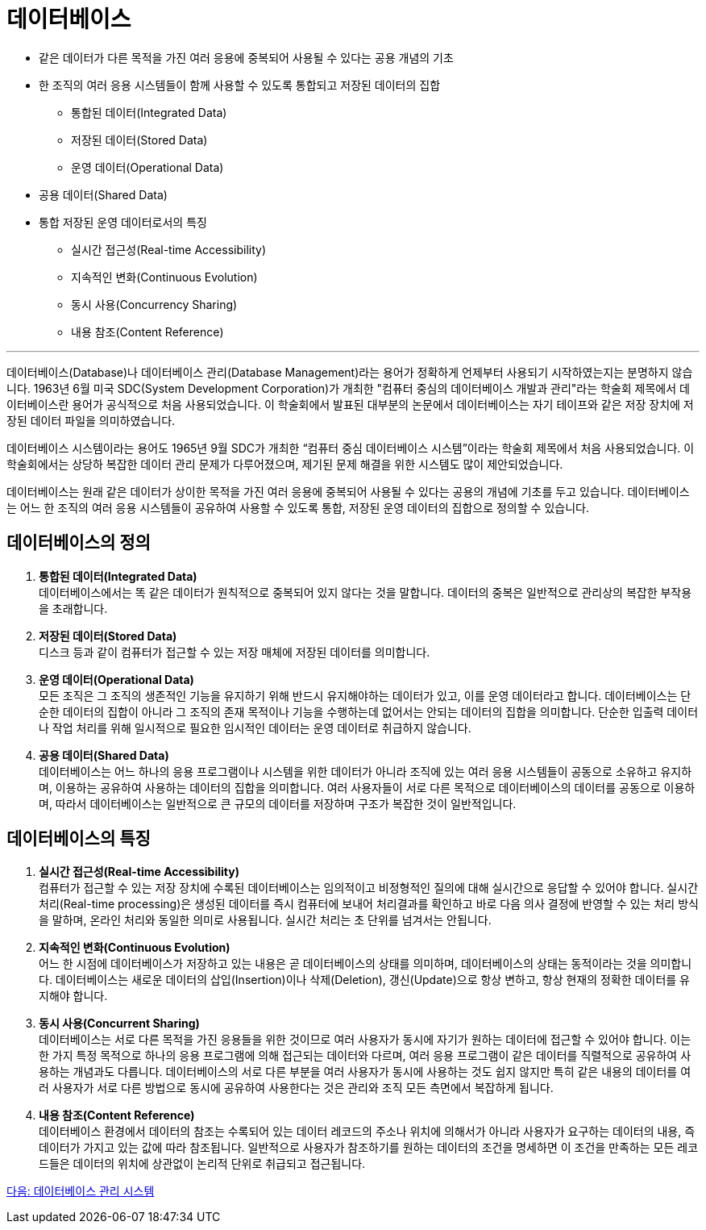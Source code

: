 = 데이터베이스

* 같은 데이터가 다른 목적을 가진 여러 응용에 중복되어 사용될 수 있다는 공용 개념의 기초
* 한 조직의 여러 응용 시스템들이 함께 사용할 수 있도록 통합되고 저장된 데이터의 집합
** 통합된 데이터(Integrated Data)
** 저장된 데이터(Stored Data)
** 운영 데이터(Operational Data)
* 공용 데이터(Shared Data)
* 통합 저장된 운영 데이터로서의 특징
** 실시간 접근성(Real-time Accessibility)
** 지속적인 변화(Continuous Evolution)
** 동시 사용(Concurrency Sharing)
** 내용 참조(Content Reference)

---

데이터베이스(Database)나 데이터베이스 관리(Database Management)라는 용어가 정확하게 언제부터 사용되기 시작하였는지는 분명하지 않습니다. 1963년 6월 미국 SDC(System Development Corporation)가 개최한 "컴퓨터 중심의 데이터베이스 개발과 관리"라는 학술회 제목에서 데이터베이스란 용어가 공식적으로 처음 사용되었습니다. 이 학술회에서 발표된 대부분의 논문에서 데이터베이스는 자기 테이프와 같은 저장 장치에 저장된 데이터 파일을 의미하였습니다.

데이터베이스 시스템이라는 용어도 1965년 9월 SDC가 개최한 “컴퓨터 중심 데이터베이스 시스템”이라는 학술회 제목에서 처음 사용되었습니다. 이 학술회에서는 상당하 복잡한 데이터 관리 문제가 다루어졌으며, 제기된 문제 해결을 위한 시스템도 많이 제안되었습니다.

데이터베이스는 원래 같은 데이터가 상이한 목적을 가진 여러 응용에 중복되어 사용될 수 있다는 공용의 개념에 기초를 두고 있습니다. 데이터베이스는 어느 한 조직의 여러 응용 시스템들이 공유하여 사용할 수 있도록 통합, 저장된 운영 데이터의 집합으로 정의할 수 있습니다.

== 데이터베이스의 정의

. **통합된 데이터(Integrated Data)** +
데이터베이스에서는 똑 같은 데이터가 원칙적으로 중복되어 있지 않다는 것을 말합니다. 데이터의 중복은 일반적으로 관리상의 복잡한 부작용을 초래합니다. 
. **저장된 데이터(Stored Data)** +
디스크 등과 같이 컴퓨터가 접근할 수 있는 저장 매체에 저장된 데이터를 의미합니다. 
. **운영 데이터(Operational Data)** +
모든 조직은 그 조직의 생존적인 기능을 유지하기 위해 반드시 유지해야하는 데이터가 있고, 이를 운영 데이터라고 합니다. 데이터베이스는 단순한 데이터의 집합이 아니라 그 조직의 존재 목적이나 기능을 수행하는데 없어서는 안되는 데이터의 집합을 의미합니다. 단순한 입출력 데이터나 작업 처리를 위해 일시적으로 필요한 임시적인 데이터는 운영 데이터로 취급하지 않습니다.
. **공용 데이터(Shared Data)** +
데이터베이스는 어느 하나의 응용 프로그램이나 시스템을 위한 데이터가 아니라 조직에 있는 여러 응용 시스템들이 공동으로 소유하고 유지하며, 이용하는 공유하여 사용하는 데이터의 집합을 의미합니다. 여러 사용자들이 서로 다른 목적으로 데이터베이스의 데이터를 공동으로 이용하며, 따라서 데이터베이스는 일반적으로 큰 규모의 데이터를 저장하며 구조가 복잡한 것이 일반적입니다.

== 데이터베이스의 특징
. **실시간 접근성(Real-time Accessibility)** +
컴퓨터가 접근할 수 있는 저장 장치에 수록된 데이터베이스는 임의적이고 비정형적인 질의에 대해 실시간으로 응답할 수 있어야 합니다. 실시간 처리(Real-time processing)은 생성된 데이터를 즉시 컴퓨터에 보내어 처리결과를 확인하고 바로 다음 의사 결정에 반영할 수 있는 처리 방식을 말하며, 온라인 처리와 동일한 의미로 사용됩니다. 실시간 처리는 초 단위를 넘겨서는 안됩니다.
. **지속적인 변화(Continuous Evolution)** +
어느 한 시점에 데이터베이스가 저장하고 있는 내용은 곧 데이터베이스의 상태를 의미하며, 데이터베이스의 상태는 동적이라는 것을 의미합니다. 데이터베이스는 새로운 데이터의 삽입(Insertion)이나 삭제(Deletion), 갱신(Update)으로 항상 변하고, 항상 현재의 정확한 데이터를 유지해야 합니다.
. **동시 사용(Concurrent Sharing)** +
데이터베이스는 서로 다른 목적을 가진 응용들을 위한 것이므로 여러 사용자가 동시에 자기가 원하는 데이터에 접근할 수 있어야 합니다. 이는 한 가지 특정 목적으로 하나의 응용 프로그램에 의해 접근되는 데이터와 다르며, 여러 응용 프로그램이 같은 데이터를 직렬적으로 공유하여 사용하는 개념과도 다릅니다. 데이터베이스의 서로 다른 부분을 여러 사용자가 동시에 사용하는 것도 쉽지 않지만 특히 같은 내용의 데이터를 여러 사용자가 서로 다른 방법으로 동시에 공유하여 사용한다는 것은 관리와 조직 모든 측면에서 복잡하게 됩니다. 
. **내용 참조(Content Reference)** +
데이터베이스 환경에서 데이터의 참조는 수록되어 있는 데이터 레코드의 주소나 위치에 의해서가 아니라 사용자가 요구하는 데이터의 내용, 즉 데이터가 가지고 있는 값에 따라 참조됩니다. 일반적으로 사용자가 참조하기를 원하는 데이터의 조건을 명세하면 이 조건을 만족하는 모든 레코드들은 데이터의 위치에 상관없이 논리적 단위로 취급되고 접근됩니다.

link:./06_database_management_system.adoc[다음: 데이터베이스 관리 시스템]